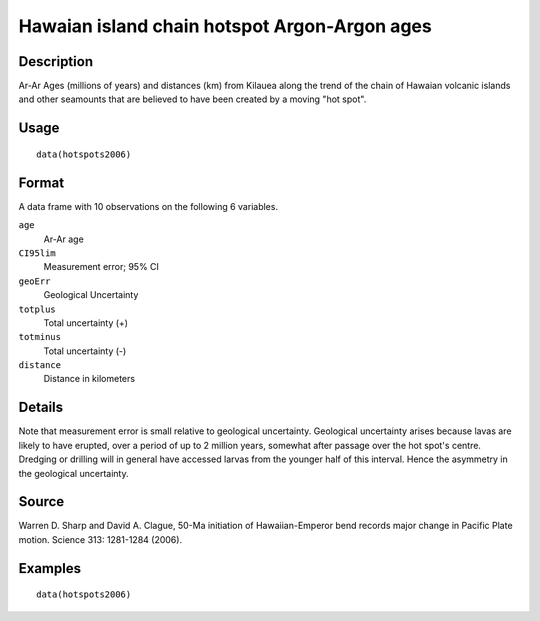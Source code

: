 +--------------------------------------+--------------------------------------+
| hotspots2006                         |
| R Documentation                      |
+--------------------------------------+--------------------------------------+

Hawaian island chain hotspot Argon-Argon ages
---------------------------------------------

Description
~~~~~~~~~~~

Ar-Ar Ages (millions of years) and distances (km) from Kilauea along the
trend of the chain of Hawaian volcanic islands and other seamounts that
are believed to have been created by a moving "hot spot".

Usage
~~~~~

::

    data(hotspots2006)

Format
~~~~~~

A data frame with 10 observations on the following 6 variables.

``age``
    Ar-Ar age

``CI95lim``
    Measurement error; 95% CI

``geoErr``
    Geological Uncertainty

``totplus``
    Total uncertainty (+)

``totminus``
    Total uncertainty (-)

``distance``
    Distance in kilometers

Details
~~~~~~~

Note that measurement error is small relative to geological uncertainty.
Geological uncertainty arises because lavas are likely to have erupted,
over a period of up to 2 million years, somewhat after passage over the
hot spot's centre. Dredging or drilling will in general have accessed
larvas from the younger half of this interval. Hence the asymmetry in
the geological uncertainty.

Source
~~~~~~

Warren D. Sharp and David A. Clague, 50-Ma initiation of
Hawaiian-Emperor bend records major change in Pacific Plate motion.
Science 313: 1281-1284 (2006).

Examples
~~~~~~~~

::

    data(hotspots2006)

